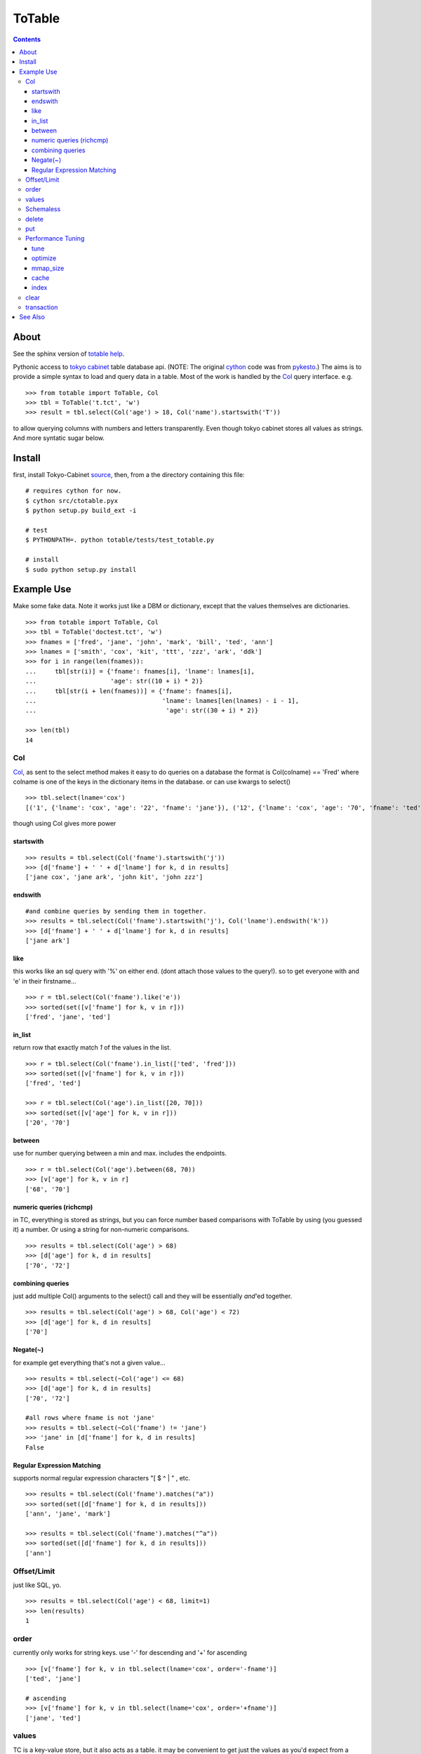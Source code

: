 +++++++
ToTable
+++++++

.. contents ::

About
-----

See the sphinx version of `totable help`_.

Pythonic access to `tokyo cabinet`_ table database api. (NOTE: The 
original `cython`_ code was from `pykesto`_.)
The aims is to provide a simple syntax to load and query data in a table.
Most of the work is handled by  the `Col`_ query interface. e.g.
::

    >>> from totable import ToTable, Col
    >>> tbl = ToTable('t.tct', 'w')
    >>> result = tbl.select(Col('age') > 18, Col('name').startswith('T'))

to allow querying columns with numbers and letters transparently. Even
though tokyo cabinet stores all values as strings.
And more syntatic sugar below.

Install
-------
first, install Tokyo-Cabinet `source`_, then,
from a the directory containing this file:
::

    # requires cython for now.
    $ cython src/ctotable.pyx
    $ python setup.py build_ext -i

    # test 
    $ PYTHONPATH=. python totable/tests/test_totable.py

    # install
    $ sudo python setup.py install


Example Use
-----------
Make some fake data. Note it works just like a DBM or dictionary, except
that the values themselves are dictionaries.
::

    >>> from totable import ToTable, Col
    >>> tbl = ToTable('doctest.tct', 'w')
    >>> fnames = ['fred', 'jane', 'john', 'mark', 'bill', 'ted', 'ann']
    >>> lnames = ['smith', 'cox', 'kit', 'ttt', 'zzz', 'ark', 'ddk']
    >>> for i in range(len(fnames)):
    ...     tbl[str(i)] = {'fname': fnames[i], 'lname': lnames[i],
    ...                    'age': str((10 + i) * 2)}
    ...     tbl[str(i + len(fnames))] = {'fname': fnames[i],
    ...                                  'lname': lnames[len(lnames) - i - 1],
    ...                                   'age': str((30 + i) * 2)}

    >>> len(tbl)
    14

Col
===

`Col`_, as sent to the select method makes it easy to do queries on a database
the format is Col(colname) == 'Fred' where colname is one of the keys in the
dictionary items in the database. or can use kwargs to select()
::

    >>> tbl.select(lname='cox')
    [('1', {'lname': 'cox', 'age': '22', 'fname': 'jane'}), ('12', {'lname': 'cox', 'age': '70', 'fname': 'ted'})]

though using Col gives more power

startswith
**********
::

    >>> results = tbl.select(Col('fname').startswith('j'))
    >>> [d['fname'] + ' ' + d['lname'] for k, d in results]
    ['jane cox', 'jane ark', 'john kit', 'john zzz']

endswith
********
::

    #and combine queries by sending them in together.
    >>> results = tbl.select(Col('fname').startswith('j'), Col('lname').endswith('k'))
    >>> [d['fname'] + ' ' + d['lname'] for k, d in results]
    ['jane ark']

like
****
this works like an sql query with '%' on either end. (dont attach those
values to the query!). so to get everyone with and 'e' in their firstname...
::

    >>> r = tbl.select(Col('fname').like('e'))
    >>> sorted(set([v['fname'] for k, v in r]))
    ['fred', 'jane', 'ted']

in_list
*******
return row that exactly match *1* of the values in the list.
::

    >>> r = tbl.select(Col('fname').in_list(['ted', 'fred']))
    >>> sorted(set([v['fname'] for k, v in r]))
    ['fred', 'ted']

    >>> r = tbl.select(Col('age').in_list([20, 70]))
    >>> sorted(set([v['age'] for k, v in r]))
    ['20', '70']

between
*******
use for number querying between a min and max. includes the endpoints.
::

    >>> r = tbl.select(Col('age').between(68, 70))
    >>> [v['age'] for k, v in r]
    ['68', '70']

numeric queries (richcmp)
*************************
in TC, everything is stored as strings, but you can force number based 
comparisons with ToTable by using (you guessed it) a number. Or using 
a string for non-numeric comparisons.
::

    >>> results = tbl.select(Col('age') > 68)
    >>> [d['age'] for k, d in results]
    ['70', '72']

combining queries
*****************
just add multiple Col() arguments to the select() call
and they will be essentially *and*'ed together.
::

    >>> results = tbl.select(Col('age') > 68, Col('age') < 72)
    >>> [d['age'] for k, d in results]
    ['70']

Negate(~)
*********
for example get everything that's not a given value...
::

    >>> results = tbl.select(~Col('age') <= 68)
    >>> [d['age'] for k, d in results]
    ['70', '72']

    #all rows where fname is not 'jane' 
    >>> results = tbl.select(~Col('fname') != 'jane')
    >>> 'jane' in [d['fname'] for k, d in results]
    False

Regular Expression Matching
***************************
supports normal regular expression characters "[ $ ^ | " , etc.

::

    >>> results = tbl.select(Col('fname').matches("a"))
    >>> sorted(set([d['fname'] for k, d in results]))
    ['ann', 'jane', 'mark']

    >>> results = tbl.select(Col('fname').matches("^a"))
    >>> sorted(set([d['fname'] for k, d in results]))
    ['ann']


Offset/Limit
============
just like SQL, yo.

::

    >>> results = tbl.select(Col('age') < 68, limit=1)
    >>> len(results)
    1

order
=====
currently only works for string keys. use '-' for descending and 
'+' for ascending

::

    >>> [v['fname'] for k, v in tbl.select(lname='cox', order='-fname')]
    ['ted', 'jane']

    # ascending
    >>> [v['fname'] for k, v in tbl.select(lname='cox', order='+fname')]
    ['jane', 'ted']


values
======
TC is a key-value store, but it also acts as a table. it may be
convenient to get just the values as you'd expect from a database
table. Note in all examples above, the 'k'ey is not used, only 
the value dictionary. This can be made simpler with 'values_only'.
When 'values_only' is True, some python call overhead is removed
as well.

::
    >>> tbl.select(Col('fname').matches("^a"), values_only=True)
    [{'lname': 'ddk', 'age': '32', 'fname': 'ann'}, {'lname': 'smith', 'age': '72', 'fname': 'ann'}]
    

Schemaless
==========
since it's schemaless, you can add anything

::

    >>> tbl['weird'] = {"val": "hello"}
    >>> tbl['weird']
    {'val': 'hello'}

delete
======
delete as expected for a dictionary interface.

::

    >>> del tbl['weird']
    >>> print tbl.get('weird')
    None


put
===
encapsulates put, putkeep and putcat with a mode kwarg that takes
'p' or 'k' or 'c' respectively.
::

    >>> tbl.put('a', {'a': '1'}, mode='p')
    >>> tbl.put('a', {'a': '2'}, mode='k')
    'keep'
    >>> assert tbl['a'] == {'a': '1'}

    >>> tbl.put('b', {'a': '3'}, mode='k')
    'put'

    >>> tbl.put('a', {'b': '99'}, 'c')
    >>> assert tbl['a'] == {'a': '1', 'b': '99'}

Performance Tuning
==================
Tokyo Cabinet allows you to `tune` or `optimize` a table. the available parameters are:

    * `bnum` specifies the number of elements of the bucket array.
      Suggested size of 'bnum' is about from 0.5 to 4 times of the number
      of all records to be stored. default is about 132K.

    * `apow` specifies the size of record alignment by power of 2.
      The default value is 4 standing for 2^4=16.

    * `fpow` specifies the maximum number of elements of the free block
      pool by power of 2. The default value is 10 standing for 2^10=1024.

    * `opts` specifies options by bitwise-or (|):

      * 'TDBTLARGE' must be specified to use a database larger than 2GB. 
        (you must also specify a config flag when compiling the TC library to
        enable this)
      * 'TDBTDEFLATE' use Deflate encoding.
      * 'TDBTBZIP' use BZIP2 encoding.
      * 'TDBTTCBS' use TCBS encoding.

The other parameters: `cache`_ and `mmap_size`_ are explained below.

tune
****
The arguments can be sent to the constructor.
::

    >>> import totable
    >>> t = ToTable("some.tct", 'w', bnum=1234, fpow=6, \
    ...                    opts=totable.TDBTLARGE | totable.TDBTBZIP)

    >>> t.close()

optimize
********
optimize is called on an database opened with mode='w'. if no arguments are
specified, it will automatically adjust 'bnum' (only) according to the number
of elements in the table.
::

    >>> t = ToTable("some.tct", 'w')

    # ... add some records ...
    >>> t.optimize()
    True

mmap_size
*********
`mmap_size` is the size of mapped memory. default is 67,108,864 (64MB)
set in the constructor. this is `xmsiz` in TC parlance.
::

    >>> t.close()
    >>> t = ToTable("some.tct", 'w', mmap_size=128 * 1e6) # ~128MB.

cache
*****
TC also allows setting various caching parameters.
* `rcnum` is the max number of records to be cached. default is 0
* `lcnum` is the max number of leaf-nodes to be cached. default is 4096
* `ncnum` is the max number of non-leaf nodes cached. default is 512
these also must be set in the constructor.
::

    >>> t.close()
    >>> t = ToTable("some.tct", 'w', rcnum=1e7, lcnum=32768)


index
*****
create or delete a 's'tring or 'd'ecimal index on a column for faster queries.
::    

    # create a decimal index on the number column 'age'.
    >>> tbl.create_index('age', 'd')
    True

    # create a 'string index on the string column 'fname'.
    >>> tbl.create_index('fname', 's')
    True

    # remove the index.
    >>> tbl.delete_index('fname')
    True

    # optimize the index
    >>> tbl.optimize_index('age')
    True

clear
=====
remove all records from the db.
::

    >>> len(tbl)
    16
    >>> tbl.clear()
    >>> len(tbl)
    0

transaction
===========
do stuff in a transaction. a rollback() is performed on any exceptions.
::

    >>> try:
    ...     with transaction(tbl):
    ...         tbl['zzz'] = {'a': '4'}
    ...         1/0
    ... except: pass

    >>> 'zzz' in tbl
    False


See Also
--------

    * `tc`_ nice c-python bindings for all of the `tokyo cabinet`_ db types
      including the table

    * `pykesto`_ the project from which this library is taken. aims to provide
      transactions on top of `tokyo cabinet`_ .

    * to help out, see TODO list at top of `ctcable.pyx`_

    * tokyo cabinet database api http://1978th.net/tokyocabinet/spex-en.html#tctdbapi

    

.. _`pykesto`: http://code.google.com/p/pykesto/
.. _`tokyo cabinet`: http://1978th.net/tokyocabinet/
.. _`tc`: http://github.com/rsms/tc
.. _`cython`: http://cython.org/
.. _`ctcable.pyx`: http://github.com/brentp/totable/blob/master/src/ctotable.pyx
.. _`source`: http://sourceforge.net/projects/tokyocabinet/files/
.. _`totable help`: http://packages.python.org/totable/
